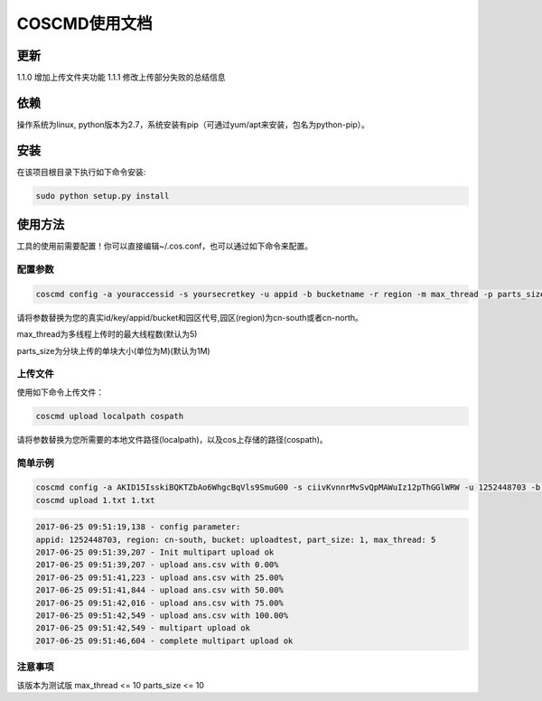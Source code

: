 COSCMD使用文档
========

更新
--------
1.1.0 增加上传文件夹功能
1.1.1 修改上传部分失败的总结信息

依赖
--------

操作系统为linux, python版本为2.7，系统安装有pip（可通过yum/apt来安装，包名为python-pip）。


安装
--------

在该项目根目录下执行如下命令安装:

.. code::
 
 sudo python setup.py install


使用方法
--------

工具的使用前需要配置！你可以直接编辑~/.cos.conf，也可以通过如下命令来配置。


配置参数
!!!!!!!!

.. code::

 coscmd config -a youraccessid -s yoursecretkey -u appid -b bucketname -r region -m max_thread -p parts_size


请将参数替换为您的真实id/key/appid/bucket和园区代号,园区(region)为cn-south或者cn-north。

max_thread为多线程上传时的最大线程数(默认为5)

parts_size为分块上传的单块大小(单位为M)(默认为1M)


上传文件
!!!!!!!!

使用如下命令上传文件：

.. code::

 coscmd upload localpath cospath 

请将参数替换为您所需要的本地文件路径(localpath)，以及cos上存储的路径(cospath)。


简单示例
!!!!!!!!

.. code::

 coscmd config -a AKID15IsskiBQKTZbAo6WhgcBqVls9SmuG00 -s ciivKvnnrMvSvQpMAWuIz12pThGGlWRW -u 1252448703 -b uploadtest -r cn-south -m 10 -p 5
 coscmd upload 1.txt 1.txt

.. code::
 
 2017-06-25 09:51:19,138 - config parameter:
 appid: 1252448703, region: cn-south, bucket: uploadtest, part_size: 1, max_thread: 5
 2017-06-25 09:51:39,207 - Init multipart upload ok
 2017-06-25 09:51:39,207 - upload ans.csv with 0.00%
 2017-06-25 09:51:41,223 - upload ans.csv with 25.00%
 2017-06-25 09:51:41,844 - upload ans.csv with 50.00%
 2017-06-25 09:51:42,016 - upload ans.csv with 75.00%
 2017-06-25 09:51:42,549 - upload ans.csv with 100.00%
 2017-06-25 09:51:42,549 - multipart upload ok
 2017-06-25 09:51:46,604 - complete multipart upload ok


注意事项
!!!!!!!!

该版本为测试版
max_thread <= 10
parts_size <= 10